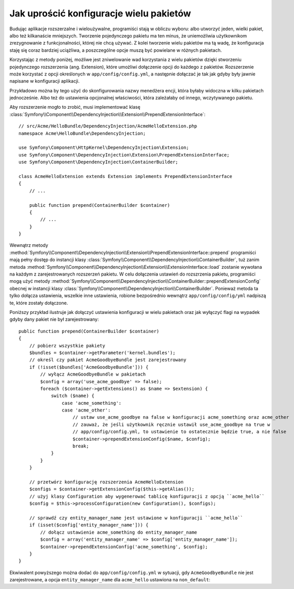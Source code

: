 .. index::
   single: Konfiguracja; Semantyczny
   single: Pakiet; konfiguracja rozszerzenia

Jak uprościć konfiguracje wielu pakietów
========================================

Budując aplikacje rozszerzalne i wieloużywalne, programiści stają w obliczu
wyboru: albo utworzyć jeden, wielki pakiet, albo też kilkanaście mniejszych.
Tworzenie pojedynczego pakietu ma ten minus, że uniemożliwia użytkownikom
zrezygnowanie z funkcjonalności, której nie chcą używać. Z kolei tworzenie
wielu pakietów ma tą wadę, że konfiguracja staję się coraz bardziej uciążliwa,
a poszczególne opcje muszą być powielane w różnych pakietach.

Korzystając z metody poniżej, możliwe jest zniwelowanie wad korzystania z
wielu pakietów dzięki stworzeniu pojedynczego rozszerzenia (ang. Extension),
które umożliwi dołączenie opcji do każdego z pakietów. Rozszerzenie może
korzystać z opcji określonych w ``app/config/config.yml``, a następnie
dołączać je tak jak gdyby były jawnie napisane w konfiguracji aplikacji.

Przykładowo można by tego użyć do skonfigurowania nazwy menedżera encji,
która byłaby widoczna w kilku pakietach jednocześnie. Albo też do ustawienia
opcjonalnej właściwości, która zależałaby od innego, wczytywanego pakietu.

Aby rozszerzenie mogło to zrobić, musi implementować klasę
:class:`Symfony\\Component\\DependencyInjection\\Extension\\PrependExtensionInterface`::

    // src/Acme/HelloBundle/DependencyInjection/AcmeHelloExtension.php
    namespace Acme\HelloBundle\DependencyInjection;

    use Symfony\Component\HttpKernel\DependencyInjection\Extension;
    use Symfony\Component\DependencyInjection\Extension\PrependExtensionInterface;
    use Symfony\Component\DependencyInjection\ContainerBuilder;

    class AcmeHelloExtension extends Extension implements PrependExtensionInterface
    {
        // ...

        public function prepend(ContainerBuilder $container)
        {
            // ...
        }
    }

Wewnątrz metody :method:`Symfony\\Component\\DependencyInjection\\Extension\\PrependExtensionInterface::prepend` programiści mają pełny dostęp do instancji klasy
:class:`Symfony\\Component\\DependencyInjection\\ContainerBuilder`, tuż zanim
metoda :method:`Symfony\\Component\\DependencyInjection\\Extension\\ExtensionInterface::load`
zostanie wywołana na każdym z zarejestrowanych rozszerzeń pakietu. W celu
dołączenia ustawień do rozszrzenia pakietu, programiści mogą użyć metody
:method:`Symfony\\Component\\DependencyInjection\\ContainerBuilder::prependExtensionConfig`
obecnej w instancji klasy :class:`Symfony\\Component\\DependencyInjection\\ContainerBuilder`.
Ponieważ metoda ta tylko dołącza ustawienia, wszelkie inne ustawienia, robione
bezpośrednio wewnątrz ``app/config/config/yml`` nadpiszą te, które zostały
dołączone.

Poniższy przykład ilustruje jak dołączyć ustawienia konfiguracji w wielu
pakietach oraz jak wyłączyć flagi na wypadek gdyby dany pakiet nie był
zarejestrowany::

    public function prepend(ContainerBuilder $container)
    {
        // pobierz wszystkie pakiety
        $bundles = $container->getParameter('kernel.bundles');
        // określ czy pakiet AcmeGoodbyeBundle jest zarejestrowany
        if (!isset($bundles['AcmeGoodbyeBundle'])) {
            // wyłącz AcmeGoodbyeBundle w pakietach
            $config = array('use_acme_goodbye' => false);
            foreach ($container->getExtensions() as $name => $extension) {
                switch ($name) {
                    case 'acme_something':
                    case 'acme_other':
                        // ustaw use_acme_goodbye na false w konfiguracji acme_something oraz acme_other
                        // zauważ, że jeśli użytkownik ręcznie ustawił use_acme_goodbye na true w
                        // app/config/config.yml, to ustawienie to ostatecznie będzie true, a nie false
                        $container->prependExtensionConfig($name, $config);
                        break;
                }
            }
        }

        // przetwórz konfigurację rozszerzenia AcmeHelloExtension
        $configs = $container->getExtensionConfig($this->getAlias());
        // użyj klasy Configuration aby wygenerować tablicę konfiguracji z opcją ``acme_hello``
        $config = $this->processConfiguration(new Configuration(), $configs);

        // sprawdź czy entity_manager_name jest ustawione w konfiguracji ``acme_hello``
        if (isset($config['entity_manager_name'])) {
            // dołącz ustawienie acme_something do entity_manager_name
            $config = array('entity_manager_name' => $config['entity_manager_name']);
            $container->prependExtensionConfig('acme_something', $config);
        }
    }

Ekwiwalent powyższego można dodać do ``app/config/config.yml`` w sytuacji,
gdy ``AcmeGoodbyeBundle`` nie jest zarejestrowane, a opcja ``entity_manager_name``
dla ``acme_hello`` ustawiona na ``non_default``:

.. configuration-block::

    .. code-block:: yaml

        # app/config/config.yml

        acme_something:
            # ...
            use_acme_goodbye: false
            entity_manager_name: non_default

        acme_other:
            # ...
            use_acme_goodbye: false

    .. code-block:: xml

        <!-- app/config/config.xml -->

        <acme-something:config use-acme-goodbye="false">
            <acme-something:entity-manager-name>non_default</acme-something:entity-manager-name>
        </acme-something:config>

        <acme-other:config use-acme-goodbye="false" />

    .. code-block:: php

        // app/config/config.php

        $container->loadFromExtension('acme_something', array(
            ...,
            'use_acme_goodbye' => false,
            'entity_manager_name' => 'non_default',
        ));
        $container->loadFromExtension('acme_other', array(
            ...,
            'use_acme_goodbye' => false,
        ));

